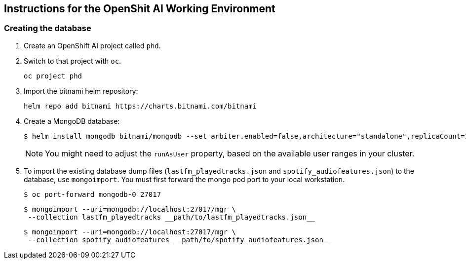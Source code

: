 == Instructions for the OpenShit AI Working Environment


=== Creating the database

1. Create an OpenShift AI project called `phd`.

2. Switch to that project with `oc`.
+
[source,console]
----
oc project phd
----

3. Import the bitnami helm repository:
+
[source,console]
----
helm repo add bitnami https://charts.bitnami.com/bitnami
----

4. Create a MongoDB database:
+
[source,console]
----
$ helm install mongodb bitnami/mongodb --set arbiter.enabled=false,architecture="standalone",replicaCount=1,podSecurityContext.fsGroup="",containerSecurityContext.runAsUser="1003339988",podSecurityContext.enabled=false,architecture=replicaset,auth.enabled=false,persistence.size=20Gi
----
+
[NOTE]
====
You might need to adjust the `runAsUser` property, based on the available user ranges in your cluster.
====

5. To import the existing database dump files (`lastfm_playedtracks.json` and `spotify_audiofeatures.json`) to the database, use `mongoimport`.
You must first forward the mongo pod port to your local workstation.
+
[source,console]
----
$ oc port-forward mongodb-0 27017
----
+
[source,console,subs+=quotes]
----
$ mongoimport --uri=mongodb://localhost:27017/mgr \
 --collection lastfm_playedtracks __path/to/lastfm_playedtracks.json__
----
+
[source,console,subs+=quotes]
----
$ mongoimport --uri=mongodb://localhost:27017/mgr \
 --collection spotify_audiofeatures __path/to/spotify_audiofeatures.json__
----


